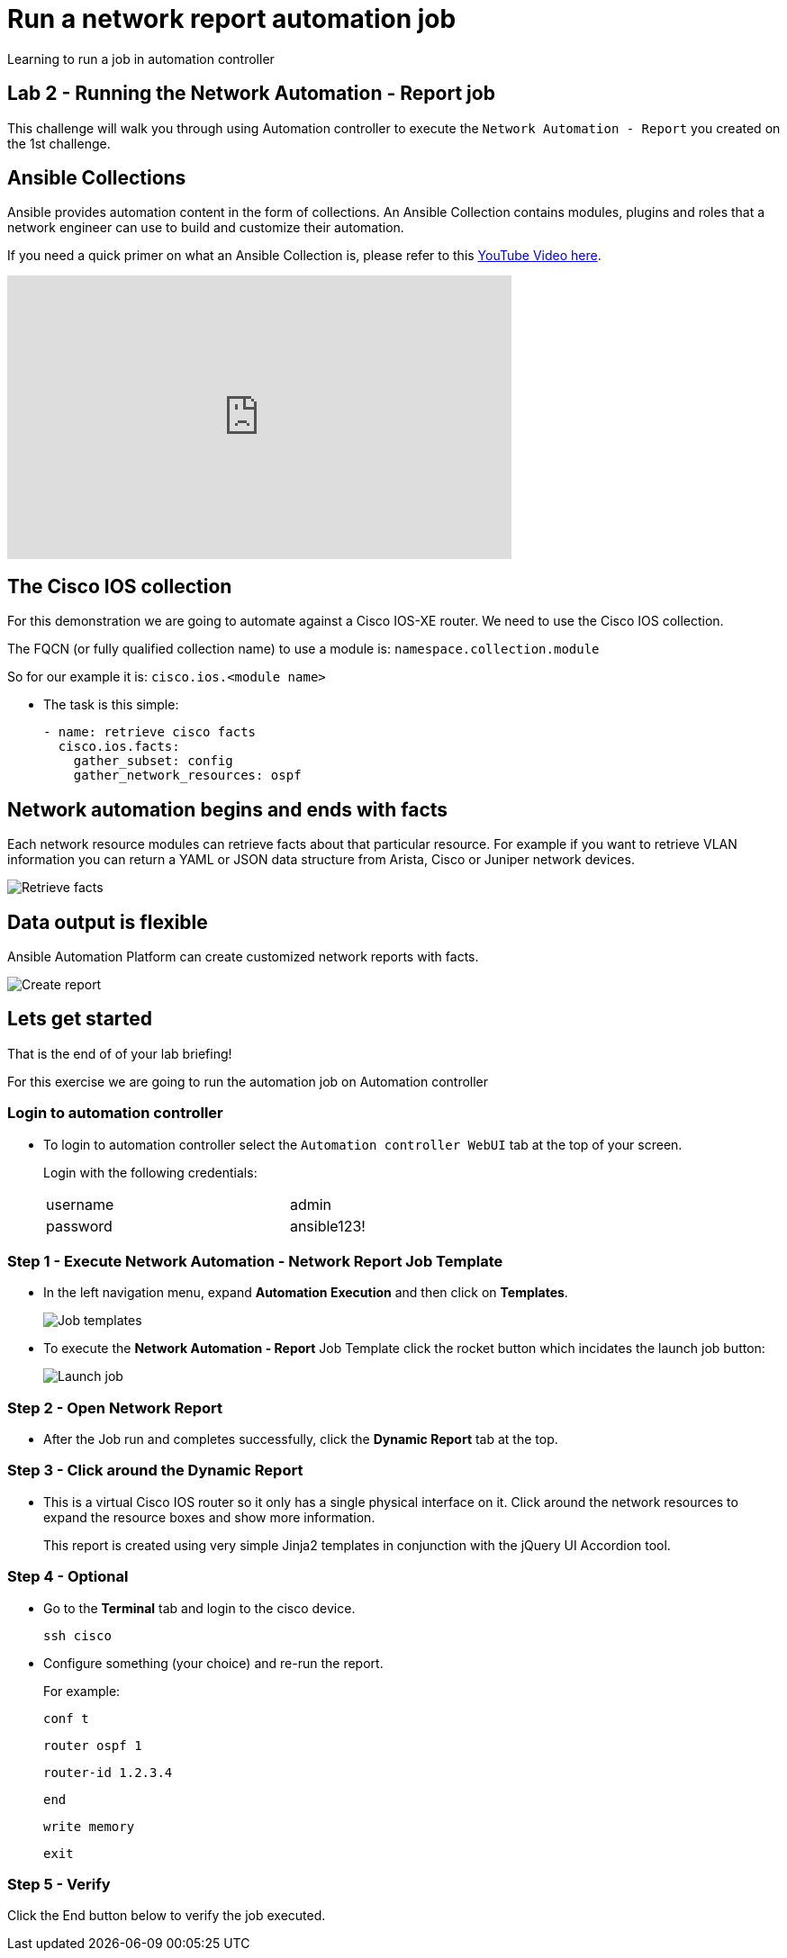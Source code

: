 = Run a network report automation job

Learning to run a job in automation controller

== Lab 2 - Running the Network Automation - Report job

This challenge will walk you through using Automation controller to execute the `Network Automation - Report` you created on the 1st challenge.

== Ansible Collections

Ansible provides automation content in the form of collections.  An Ansible Collection contains modules, plugins and roles that a network engineer can use to build and customize their automation.

If you need a quick primer on what an Ansible Collection is, please refer to this https://www.youtube.com/watch?v=WOcqhk7TdYc&t=69s[YouTube Video here].

video::WOcqhk7TdYc[youtube, width=560, height=315]


== The Cisco IOS collection

For this demonstration we are going to automate against a Cisco IOS-XE router.  We need to use the Cisco IOS collection.

The FQCN (or fully qualified collection name) to use a module is: `namespace.collection.module`


So for our example it is: `cisco.ios.<module name>`

* The task is this simple:
+
[source,yaml]
----
- name: retrieve cisco facts
  cisco.ios.facts:
    gather_subset: config
    gather_network_resources: ospf
----

== Network automation begins and ends with facts

Each network resource modules can retrieve facts about that particular resource.  For example if you want to retrieve VLAN information you can return a YAML or JSON data structure from Arista, Cisco or Juniper network devices.

image::https://github.com/IPvSean/pictures_for_github/blob/master/retrieve_facts.png?raw=true[Retrieve facts]

== Data output is flexible

Ansible Automation Platform can create customized network reports with facts.

image::https://github.com/IPvSean/pictures_for_github/blob/master/create_report.png?raw=true[Create report]

== Lets get started

That is the end of of your lab briefing!

For this exercise we are going to run the automation job on Automation controller

=== Login to automation controller

* To login to automation controller select the `Automation controller WebUI` tab at the top of your screen.
+
Login with the following credentials:
+
[%autowidth.stretch,width=70%,cols="^.^a,^.^a"]
|===
| username | admin
| password | ansible123!
|===


=== Step 1 - Execute Network Automation - Network Report Job Template

* In the left navigation menu, expand *Automation Execution* and then click on *Templates*.
+
image:https://github.com/IPvSean/pictures_for_github/blob/master/job_templates.png?raw=true[Job templates]

* To execute the *Network Automation - Report* Job Template click the rocket button which incidates the launch job button: 
+
image:https://github.com/IPvSean/pictures_for_github/blob/master/launch_job.png?raw=true[Launch job]

=== Step 2 - Open Network Report

* After the Job run and completes successfully, click the *Dynamic Report* tab at the top.

// To refresh click the image:https://github.com/IPvSean/pictures_for_github/blob/master/refresh.png?raw=true[Refresh] button

=== Step 3 - Click around the Dynamic Report

* This is a virtual Cisco IOS router so it only has a single physical interface on it.  Click around the network resources to expand the resource boxes and show more information.
+
This report is created using very simple Jinja2 templates in conjunction with the jQuery UI Accordion tool.

=== Step 4 - Optional

* Go to the *Terminal* tab and login to the cisco device.
+
[source,bash]
----
ssh cisco
----

* Configure something (your choice) and re-run the report.
+
For example:
+
[source,bash]
----
conf t
----
+
[source,bash]
----
router ospf 1
----
+
[source,bash]
----
router-id 1.2.3.4
----
+
[source,bash]
----
end
----
+
[source,bash]
----
write memory
----
+
[source,bash]
----
exit
----

=== Step 5 - Verify

Click the End button below to verify the job executed.